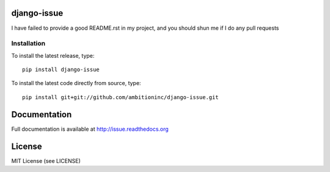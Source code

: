 .. image:: https://travis-ci.org/ambitioninc/django-issue.png
   :target: https://travis-ci.org/ambitioninc/django-issue

.. image:: https://coveralls.io/repos/ambitioninc/django-issue/badge.png?branch=develop
    :target: https://coveralls.io/r/ambitioninc/django-issue?branch=develop

.. image:: https://pypip.in/v/django-issue/badge.png
    :target: https://crate.io/packages/django-issue/
    :alt: Latest PyPI version

.. image:: https://pypip.in/d/django-issue/badge.png
    :target: https://crate.io/packages/django-issue/
    :alt: Number of PyPI downloads


django-issue
===============


I have failed to provide a good README.rst in my project, and you should shun
me if I do any pull requests

Installation
------------
To install the latest release, type::

    pip install django-issue

To install the latest code directly from source, type::

    pip install git+git://github.com/ambitioninc/django-issue.git

Documentation
=============

Full documentation is available at http://issue.readthedocs.org

License
=======
MIT License (see LICENSE)